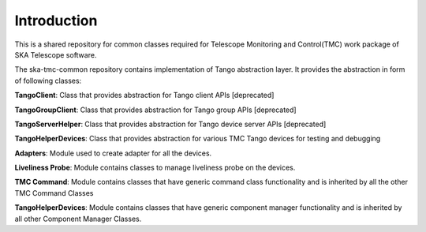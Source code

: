 
Introduction
=============


This is a shared repository for common classes required for Telescope Monitoring and Control(TMC) work package of SKA Telescope software.

The ska-tmc-common repository contains implementation of Tango abstraction layer. It provides the abstraction in form of following classes:

**TangoClient**: Class that provides abstraction for Tango client APIs [deprecated]

**TangoGroupClient**: Class that provides abstraction for Tango group APIs [deprecated]

**TangoServerHelper**: Class that provides abstraction for Tango device server APIs [deprecated]

**TangoHelperDevices**: Class that provides abstraction for various TMC Tango devices for testing and debugging

**Adapters**: Module used to create adapter for all the devices.

**Liveliness Probe**: Module contains classes to manage liveliness probe on the devices. 

**TMC Command**: Module contains classes that have generic command class functionality and is inherited by all the other TMC Command Classes

**TangoHelperDevices**: Module contains classes that have generic component manager functionality and is inherited by all other Component Manager Classes.